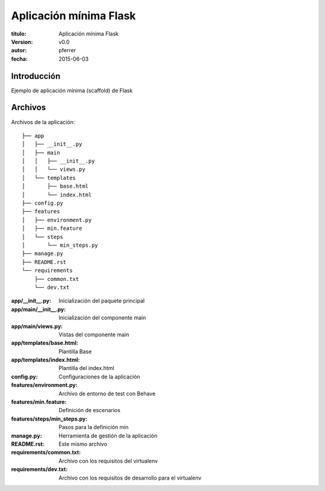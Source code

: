 ========================
Aplicación mínima Flask
========================

:titulo: Aplicación mínima Flask
:version: v0.0
:autor: pferrer
:fecha: 2015-06-03

Introducción
============

Ejemplo de aplicación mínima (scaffold) de Flask

Archivos
========

Archivos de la aplicación::

    ├── app
    │   ├── __init__.py
    │   ├── main
    │   │   ├── __init__.py
    │   │   └── views.py
    │   └── templates
    │       ├── base.html
    │       └── index.html
    ├── config.py
    ├── features
    │   ├── environment.py
    │   ├── min.feature
    │   └── steps
    │       └── min_steps.py
    ├── manage.py
    ├── README.rst
    └── requirements
        ├── common.txt
        └── dev.txt

:app/__init__.py: Inicialización del paquete principal
:app/main/__init__.py: Inicialización del componente main
:app/main/views.py: Vistas del componente main
:app/templates/base.html: Plantilla Base
:app/templates/index.html: Plantilla del index.html
:config.py: Configuraciones de la aplicación
:features/environment.py: Archivo de entorno de test con Behave
:features/min.feature: Definición de escenarios
:features/steps/min_steps.py: Pasos para la definición min
:manage.py: Herramienta de gestión de la aplicación
:README.rst: Este mismo archivo
:requirements/common.txt: Archivo con los requisitos del virtualenv
:requirements/dev.txt: Archivo con los requisitos de desarrollo para el virtualenv
